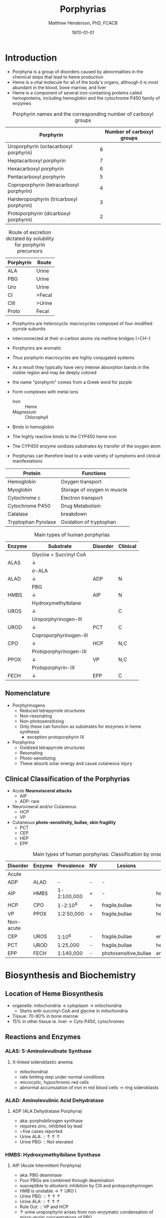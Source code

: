 #+TITLE: Porphyrias
#+AUTHOR: Matthew Henderson, PhD, FCACB
#+DATE: \today

* Introduction
- Porphyria is a group of disorders caused by abnormalities in the
   chemical steps that lead to heme production
- Heme is a vital molecule for all of the body's organs, although it is
   most abundant in the blood, bone marrow, and liver
- Heme is a component of several iron-containing proteins called
   hemoproteins, including hemoglobin and the cytochrome P450 family of
   enzymes

#+BEGIN_EXPORT LaTeX
      \definesubmol{P}{-[::-60]-[::60](=[::60]O)-[::-60]OH}
      \definesubmol{M}{CH_3}
      \definesubmol{V}{=[::-60]CH_2}
      \chemname{\chemfig[]{?[a]=[::+72]*5(-N?[b]=(-=[::-72]*5(-N?[c]
          (-[::-33,1.5,,,draw=none]{\color{red}Fe}?[b]?[c]?[d]?[e])-(=-[::-36]*5(=N?[d]-(=-[::-72]*5(-N?[e]-?[a]
          =(-!{M})-(-!{P})=))
          -(-!{P})=(-!{M})-))
          -(-!{V})=(-!{M})-))
          -(-!{V})=(-!{M})-)}}{Heme}
#+END_EXPORT

#+CAPTION: Porphyrin names and the corresponding number of carboxyl groups
#+LABEL: tbl:carboxyl
| Porphyrin                                | Number of carboxyl groups |
|------------------------------------------+---------------------------|
| Uroporphyrin (octacarboxyl porphyrin)    |                         8 |
| Heptacarboxyl porphyrin                  |                         7 |
| Hexacarboxyl porphyrin                   |                         6 |
| Pentacarboxyl porphyrin                  |                         5 |
| Coproporphyrin (tetracarboxyl porphyrin) |                         4 |
| Harderoporphyrin (tricarboxyl porphyrin) |                         3 |
| Protoporphyrin (dicarboxyl porphyrin)    |                         2 |


#+CAPTION: Route of excretion dictated by solubility for porphyrin precursors
#+LABEL: tbl:excrete
| Porphyrin | Route  |
|-----------+--------|
| ALA       | Urine  |
| PBG       | Urine  |
| Uro       | Urine  |
| CI        | >Fecal |
| CIII      | >Urine |
| Proto     | Fecal  |

- Porphyrins are heterocyclic macrocycles composed of four modified
   pyrrole subunits
- interconnected at their \alpha-carbon atoms via methine bridges
   (=CH−)
- Porphyrins are aromatic
- Thus porphyrin macrocycles are highly conjugated systems
- As a result they typically have very intense absorption bands in the
   visible region and may be deeply colored
- the name "porphyrin" comes from a Greek word for purple
  
- Form complexes with metal ions
   - Iron :: Heme
   - Magnesium :: Chlorophyll
- Binds in hemoglobin
- The highly reactive binds to the CYP450 heme iron
- The CYP450 enzyme oxidizes substrates by transfer of the oxygen atom
- Porphyrias can therefore lead to a wide variety of symptoms and
   clinical manifestations

#+CAPTION[]:Porphyrin Function
#+NAME: tab:function
| Protein             | Functions                   |
|---------------------+-----------------------------|
| Hemoglobin          | Oxygen transport            |
| Myoglobin           | Storage of oxygen in muscle |
| Cytochrome c        | Electron transport          |
| Cytochrome P450     | Drug Metabolism             |
| Catalase            | \ce{H2O2} breakdown         |
| Tryptophan Pyrolase | Oxidation of tryptophan     |


#+CAPTION: Main types of human porphyrias
#+LABEL: tbl:synthesis
| Enzyme | Substrate              | Disorder | Clinical |
|--------+------------------------+----------+----------|
|        | Glycine + Succinyl CoA |          |          |
| ALAS   | \downarrow             |          |          |
|        | \sigma-ALA             |          |          |
| ALAD   | \downarrow             | ADP      | N        |
|        | PBG                    |          |          |
| HMBS   | \downarrow             | AIP      | N        |
|        | Hydroxymethylbilane    |          |          |
| UROS   | \downarrow             |          | C        |
|        | Uroporphyrinogen-III   |          |          |
| UROD   | \downarrow             | PCT      | C        |
|        | Coproporphyrinogen-III |          |          |
| CPO    | \downarrow             | HCP      | N,C      |
|        | Protoporphyrinogen-IX  |          |          |
| PPOX   | \downarrow             | VP       | N,C      |
|        | Protoporphyrin-IX      |          |          |
| FECH   | \downarrow             | EPP      | C        |

** Nomenclature
- Porphyrinogens
  - Reduced tetrapyrrole structures
  - Non-resonating
  - Non-photosensitizing
  - Only these can function as substrates for enzymes in heme synthesis
    - exception protoporphyrin IX

- Porphyrins
  - Oxidized tetrapyrrole structures
  - Resonating
  - Photo-sensitizing
  - These absorb solar energy and cause cutaneous injury

** Clinical Classification of the Porphyrias
- Acute *Neurovisceral attacks*
  - AIP
  - ADP: rare

- Neuroviseral and/or Cutaneous
  - HCP
  - VP

- Cutaneous *photo-sensitivity, bullae, skin fragility*
  - PCT
  - CEP
  - HEP
  - EPP

#+CAPTION: Main types of human porphyrias: Classification by onset
#+LABEL: tbl:onset
| Disorder  | Enzyme | Prevalence  | NV | Lesions               | Site           |
|-----------+--------+-------------+----+-----------------------+----------------|
| Acute     |        |             |    |                       |                |
|-----------+--------+-------------+----+-----------------------+----------------|
| ADP       | ALAD   | -           | -  | -                     |                |
| AIP       | HMBS   | 1-2:100,000 | +  | -                     | hepatic        |
| HCP       | CPO    | 1-2:10^6    | +  | fragile,bullae        | hepatic        |
| VP        | PPOX   | 1:2:50,000  | +  | fragile,bullae        | hepatic        |
|-----------+--------+-------------+----+-----------------------+----------------|
| Non-acute |        |             |    |                       |                |
|-----------+--------+-------------+----+-----------------------+----------------|
| CEP       | UROS   | 1:10^6      | -  | fragile,bullae        | erythropoietic |
| PCT       | UROD   | 1:25,000    | -  | fragile,bullae        | hepatic        |
| EPP       | FECH   | 1:140,000   | -  | photosensitive,bullae | erythropoietic |

* Biosynthesis and Biochemistry
** Location of Heme Biosynthesis
- organelle: mitochondria \to cytoplasm \to mitochondria
  - Starts with succinyl-CoA and glycine in mitochondria
- Tissue: 70-80% in bone marrow
- 15% in other tissue ie. liver \to Cyto P450, cytochromes

#+CAPTION[]:Heme Synthesis
#+NAME: fig:heme
#+ATTR_LaTeX: :width 0.9\textwidth
[[file:./porphyrins/figures/heme_synth.png]]

** Reactions and Enzymes
*** ALAS: 5-Aminolevulinate Synthase
**** X-linked sideroblastic anemia
 - mitochondrial
 - rate limiting step under normal conditions
 - microcytic, hypochromic red cells
 - abnormal accumulation of iron in red blood cells \to ring
   sideroblasts

*** ALAD: Aminolevulinic Acid Dehydratase
**** ADP (ALA Dehydratase Porphyria)
 - aka: porphobilinogen synthase
 - requires zinc, inhibited by lead
 - ~five cases reported
 - Urine ALA: :: \uparrow \uparrow \uparrow
 - Urine PBG: :: Not elevated

*** HMBS: Hydroxymethylbilane Synthase
**** AIP (Acute Intermittent Porphyria)
 - aka: PBG deaminase
 - Four PBGs are combined through deamination
 - susceptible to allosteric inhibition by CIII and protoporphyrinogen
 - HMB is unstable \to \uparrow URO I
 - Urine PBG: :: \uparrow \uparrow \uparrow
 - Urine ALA: :: \uparrow \uparrow \uparrow
 - Rule Out: :: VP and HCP
 - \uparrow urine uroporphyrin arises from non-enzymatic
   condensation of micro-molar concentrations of PBG.
*** Non-AIP Acute Porphyrias
- VP and HCP may not have skin lesions \to *fecal porphyrins*
  - If normal, w \uparrow PBG, VP & HCP are excluded \to *AIP*
  - If total \uparrow fecal porphyrins \to fractionate by HPLC

- HCP :: Coproporphyrin-III \uparrow \uparrow \uparrow

- VP :: Protoporphyrin-IX \uparrow \uparrow \uparrow
  - /Can also be due to diet or GI bleed/
  - Follow-up with plasma porphyrin emission scan

*** UROS: Uroporphyrinogen III synthase
**** CEP (Congential Erythropoietic Porphyria)
 - HMB condensed \to Uro I or III
 - HMB \rightarrow Uro I: spontaneous
 - HMB \rightarrow Uro III: UROS
 - Urine Uro I: :: \uparrow \uparrow \uparrow
 - Urine Copro I: :: \uparrow \uparrow \uparrow
 - Fecal Copro I: :: \uparrow \uparrow \uparrow

*** UROD: Uroporphyrinogen Decarboxylase
**** PCT (Porphyria Cutanea Tarda)
- last cytoplasmic enzyme, \downarrow polar
- hepta, hexa and pentacarboxylate formed at the same active site
  - \downarrow UROD \to increase in intermediates and uroporphyrins
- Urine Uro I & III: :: \uparrow \uparrow \uparrow
*** CPOX: Coproporphyrinogen Oxidase
**** HCP (Hereditary Coproporphyria)
- mitochondrial intermembrane space
- inhibited by metals
- specific for CIII
- Urine PBG :: \uparrow \uparrow \uparrow
- Fecal copro III :: \uparrow \uparrow \uparrow

*** PPOX: Protoporphyrinogen Oxidase
**** VP (Varigate Porphyria)
- inner mitochondrial membrane
- Urine PBG: :: \uparrow \uparrow \uparrow
- Fecal proto-IX :: \uparrow \uparrow \uparrow
- Fecal copro-III :: \uparrow \uparrow
- Plasma fluorescence scan :: \uparrow \uparrow \uparrow

*** FECH: Ferrochelatase
**** EPP (Erythropoietic Protoporphyria)
- inserts ferrous iron into protoporphyrin to form heme
- aka: heme synthase
- in iron deficient states forms \to zinc protoporphyrin
- RBC free protoporphyrin :: \uparrow \uparrow \uparrow

** Acute Porphyrias (Table [[tbl:onset]])
- *ADP, AIP, VP, HCP*
- Low clinical penetrance is a promenent feature of all AD acute porphyrias
- 25% of patients with overt acute porphyria have no family history
  + sporadic presentation reflects high prevalence and low penetrance
  + acute porphyria caused by de novo mutation is uncommon
- Allelic heterogenetity
*** Clinical Features
- Life threatening neuroviseral attack occur in AIP,VP and HCP
  are clinically identical
#+CAPTION: Clinical features of acute neuroviseral attacks
#+LABEL: tbl:neuroviseral
| Symptom/Sign                     | Percent |
|----------------------------------+---------|
| Abdominal pain                   |      97 |
| Nonabdominal pain                |      25 |
| Vomiting                         |      85 |
| Constipation                     |      46 |
| Psychologic symptoms             |       8 |
| Convulsions                      |       5 |
| Muscle weakness                  |       8 |
| Sensory loss                     |       2 |
| Hypertension (Diastolic >85 mmHg |      64 |
| Tachycardia (>80/min)            |      65 |
| Hyponatremia                     |      37 |

- persistent psychiatric illness is not a feature of acute porphyrias.
  - disappears with remission
**** Precipitating factors
1) drugs
2) alcohol, especially binge drinking
3) the menstrual cycle
4) calorie restriction
5) infection
6) stress
**** Drugs
- barbiturates, sulfonamides, progestogens, anticonvulsants
- http://www.drugs-porphyria.org
**** Long term complications
- chronic renal failure
- hypertension
- primary hepatocellular carcinoma

** Non-acute Porphyrias (Table [[tbl:onset]])
- *PCT, CEP, EPP*
*** PCT
- *UROD*
- most common, 2-5/million in UK
- both sexes
- onset during 5th and sixth decade
**** Clincal features
- lesions on sun-exposed skin
  - back of hands
  - forearm
  - face
- fragile skin
- subepidermal bullae, milia, hypertrichosis of the face, patchy pigmentation
- \uparrow LFTs in 50%
- Skin lesions with liver damage associated with:
  - alcohol abuse
  - estrogens
  - infection with heptotropic viruses, HCV
  - hemochromatosis, iron overload
**** Pathogenesis and Molecular Genetics
- \downarrow activity of UROD in liver \to \uparrow URO
- 50% \downarrow in UROD activity does not \to overt PCT
  - further inactivation in the liver is required
- 80% of patients have sporadic (type I)
  - enzyme defect is restricted to the liver
  - typically no family history
- Famillial (type II)
  - mutation in one UROD gene \to 1/2 normal activity
- Exposure to polyhalogenated aromatic hydrocarbons
**** Treatment
- \downarrow exposure to light
- iron depletion
- chloroquine
*** CEP
- *UROS*
- least common, most severe of the cutaneous porphyrias.
  - < 1:million in UK
**** Clinical Features
- Varying severity
  - hydrops fetalis
  - onset in infancy of severe skin lesions, transfusion dependent
    hemolytic anemia
  - mid-life onset of mild skin lesions resembling PCT
- Most present in early infancy
  - blisters on skin after UV exposure
  - reb-brown staining of diapers by urinary porphyrins
- Ongoing destruction of ears, nose and eyelids, alopecia
- red brown teeth
- Skin changes usually accompanied by hemolytic anemia and splenomegaly
**** Pathogenesis and Molecular Genetics
- Autosomal recessive, mutations in UROS or rarely GATA1
- \downarrow UROS \to \uparrow UI
- usually heteroallelic
**** Treatment
- \downarrow UV exposure
- curative treatment - allogenic bone marrow transplantation
- investigating gene therapy

*** EPP
- *FECH*
- X-linked dominant protoporphyria (XLDPP)
  - 2% of EPP cases
  - due to gain of function *ALAS2* mutation
- life long acute photosensitivity due to \uparrow protoporphyrin-IX
  in the skin
- Absence of fragile skin, subepidermal bullae, and hypertrichosis
  distinguishes it from all other cutaneous porphyrias.

**** Clinical Features
- acute photosensitivity
- onset birth \to age 6, median = 1 year
- both sexes
- onset after 40 very rare
  - most cases associated with myelodysplasia, caused by aquired
    somatic mutation of FECH.
- Most severe complication is progressive hepatic failure
- Cholelithiasis - gallstones promoted by \uparrow protoporphyri in bile
- mild microcytic anemia

**** Molecular Pathology and Genetics
- \uparrow protoporphyrin mainly in bone marrow
- FECH mutation is autosomal recessive
- compound heterozygotes
- Threshold FECH activity = 35% \to \uparrow protoporphyrin.
- see XLDPP above
**** Treatment
- avoid sunlight
- annual LFTs
- orthotopic liver transplantation
- bone marrow transplantation

** Abnormalities of Porphyrin Metabolism not caused by Porphyria
- More common cause of abnormal porphyrin metabolism than porphyria.
*** Lead and Other Heavy Metals
- Lead exposure \uparrow urinary ALA and coproporphyrin III excretion
  and accumulation of ZN-protoporphyrin in erythrocytes
  - inhibition of ALAD, CPOX
  - Pb causes mito deficiency in Fe \to Zn replaces Fe as
    substrate for FECH
  - \uparrow ALA excretion secondary to inhibition of ALAD
    - caused by lead displacing zinc at catalytic site
    - ALAD2 isoform more susceptible than ALAD1
*** Secondary Coproporphyrinuria: Hepatobiliary and other Disorders
- Most common cause of abnormal porphyrin excretion
  - alcohol intake :: CIII
  - impaired biliary excretion of CI :: \to urine
    - cholestatic jaundice, hepatitis, and cirrhosis
    - reversal of normal ratio: CI dominates
    - drugs
    - severe infection
  - Dubin-Johnson :: \uparrow CI, \downarrow CII
  - Rotor :: \uparrow CI, normal CIII
  - Gilbert :: \uparrow CI, \uparrow CIII

*** Increased Fecal Porphyrin Concentration
- Protoporphyrin and other dicarboxylic porphyrins derived from
  bacterial metabolism.
- Additional protoporphyrin and other dicarboxylic porphyrins formed
  from heme containing proteins from diet or gastrointestinal
  hemorrhage.
- Even minor hemorrhage (ie FOBT negative) \uparrow dicarboxylic porphyrins.
- Confusion with EPP may occur when associated iron deficiency
  \uparrow erythrocyte total porphyrin, and skin lesions for other reasons.
- Confusion with VP when coexisting liver disease causes
  Coproporphyrinuria.
- Porphyria is excluded when no porphyrin fluorescence is detectable
  on fluorescenceq emission spectroscopy of plasma and fecal
  coproporphyrin excretion is normal.
- Consumption of Brewers yeast caused profile indistinguishable from
  VP.

*** Increase Plasma Porphyrin Concentration: Renal and other Disorders
- Plasma Porphyrin concentration increased due to \downarrow renal or
  hepatobiliary excretion is impaired.
- ESRF marked increase in concentration, poor clearance by dialysis
  - Similar to PCT, but not as high
  - PCT uncommon complicaiton of ESRF
  - Distinguish with fecal porphyrin analysis
*** Hematologic Disorders
- iron deficiency anemia, Zn acts as alternate substrate for FECH
  - results in \uparrow erythrocyte ZPP
  - also sideroblastic megaloblastic, and hemolytic anemias
*** Hereditary Tyrosinemia Type I

* Diagnostic Tests
** Laboratory Tests in an Acute Attack
- Acute attacks should have excess urinary excretion of or both.
- Patients with cutaneous symptoms (VP,HCP) should also have excessive
  production of porphyrins
- *Genetic and/or enzyme studies are rarely helpful for diagnosis*
- Urine should be *markedly elevated*
  - Use a fresh RANDOM specimen, protect from light
- During an acute attack, *a normal PBG essentially excludes all acute
  neuro-visceral porphyrias* (except ADP).
- When suspicion of an acute porphyria remains high while crisis is
  resolving
  - analysis of fecal and plasma porphyrins and urinary ALA is
    advisable even if PBG is normal
- *NB: Elevated PBG and ALA doesn't mean symptoms are caused by AIP*
- Watson-Schwartz Test for PBG
  - Urine is passed sequentially through an anion exchange column which
    retains PBG and a cation exchange column which retains ALA.
  - Ehrlich's reagent is used to detect indoles and pyrroles.

#+CAPTION: Urine Porphyrins
#+NAME: fig:urine
#+ATTR_LaTeX: :width 0.9\textwidth
[[file:./porphyrins/figures/urine.pdf]]

#+CAPTION: Fecal Porphyrins
#+NAME: fig:fecal
#+ATTR_LaTeX: :width 0.9\textwidth
[[file:./porphyrins/figures/fecal.pdf]]



